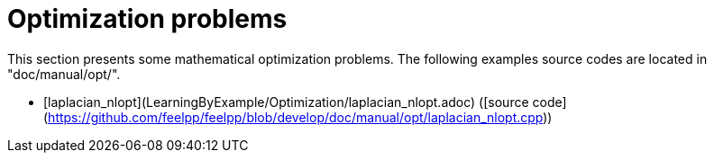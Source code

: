 Optimization problems
=====================

This section presents some mathematical optimization problems.
The following examples source codes are located in "doc/manual/opt/".

- [laplacian_nlopt](LearningByExample/Optimization/laplacian_nlopt.adoc) ([source code](https://github.com/feelpp/feelpp/blob/develop/doc/manual/opt/laplacian_nlopt.cpp))

